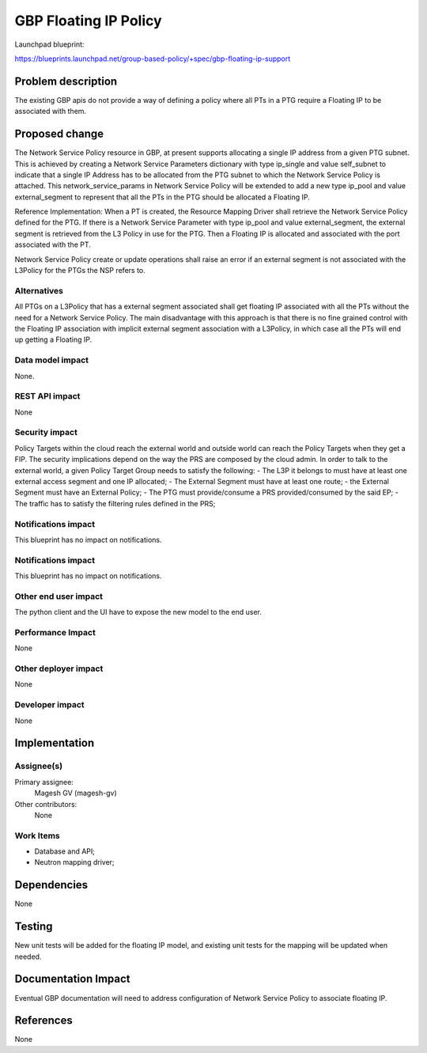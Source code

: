 ..
 This work is licensed under a Creative Commons Attribution 3.0 Unported
 License.
 http://creativecommons.org/licenses/by/3.0/legalcode
 
==========================================
GBP Floating IP Policy
==========================================

Launchpad blueprint:

https://blueprints.launchpad.net/group-based-policy/+spec/gbp-floating-ip-support


Problem description
===================

The existing GBP apis do not provide a way of defining a policy where all PTs in a PTG require a Floating IP to be associated with them.

Proposed change
===============

The Network Service Policy resource in GBP, at present supports allocating a single IP address from a given PTG subnet. This is achieved by creating a Network Service Parameters dictionary with type ip_single and value self_subnet to indicate that a single IP Address has to be allocated from the PTG subnet to which the Network Service Policy is attached.
This network_service_params in Network Service Policy will be extended to add a new type ip_pool and value external_segment to represent that all the PTs in the PTG should be allocated a Floating IP.

Reference Implementation:
When a PT is created, the Resource Mapping Driver shall retrieve the Network Service Policy defined for the PTG. If there is a Network Service Parameter with type ip_pool and value external_segment, the external segment is retrieved from the L3 Policy in use for the PTG. Then a Floating IP is allocated and associated with the port associated with the PT.

Network Service Policy create or update operations shall raise an error if an external segment is not associated with the L3Policy for the PTGs the NSP refers to.

Alternatives
------------

All PTGs on a L3Policy that has a external segment associated shall get floating IP associated with all the PTs without the need for a Network Service Policy. The main disadvantage with this approach is that there is no fine grained control with the Floating IP association with implicit external segment association with a L3Policy, in which case all the PTs will end up getting a Floating IP.

Data model impact
-----------------

None.

REST API impact
---------------

None

Security impact
---------------

Policy Targets within the cloud reach the external world and outside world can reach
the Policy Targets when they get a FIP.
The security implications depend on the way the PRS are composed by the cloud admin.
In order to talk to the external world, a given Policy Target Group
needs to satisfy the following:
- The L3P it belongs to must have at least one external access segment and one IP allocated;
- The External Segment must have at least one route;
- the External Segment must have an External Policy;
- The PTG must provide/consume a PRS provided/consumed by the said EP;
- The traffic has to satisfy the filtering rules defined in the PRS;

Notifications impact
--------------------
This blueprint has no impact on notifications.

Notifications impact
--------------------

This blueprint has no impact on notifications.

Other end user impact
---------------------

The python client and the UI have to expose the new model
to the end user.

Performance Impact
------------------

None

Other deployer impact
---------------------

None

Developer impact
----------------

None

Implementation
==============

Assignee(s)
-----------

Primary assignee:
 Magesh GV (magesh-gv)

Other contributors:
  None

Work Items
----------

- Database and API;
- Neutron mapping driver;

Dependencies
============

None

Testing
=======

New unit tests will be added for the floating IP model, and existing
unit tests for the mapping will be updated when needed.

Documentation Impact
====================

Eventual GBP documentation will need to address configuration
of Network Service Policy to associate floating IP.

References
==========

None
